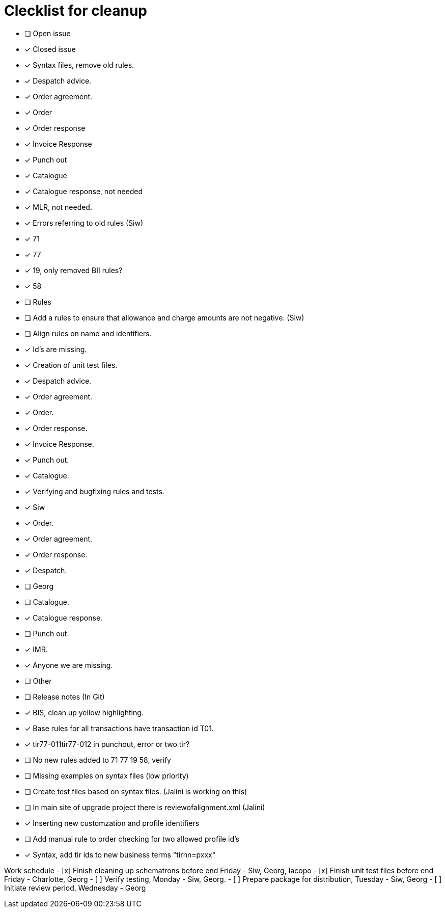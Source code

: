 = Clecklist for cleanup

- [ ] Open issue
- [x] Closed issue

- [x] Syntax files, remove old rules.
  - [x] Despatch advice.
  - [x] Order agreement.
  - [x] Order
  - [x] Order response
  - [x] Invoice Response
  - [x] Punch out
  - [x] Catalogue
  - [x] Catalogue response, not needed
  - [x] MLR, not needed.

- [x] Errors referring to old rules (Siw)
	- [x] 71
	- [x] 77
	- [x] 19, only removed BII rules?
	- [x] 58

- [ ] Rules
    - [ ] Add a rules to ensure that allowance and charge amounts are not negative. (Siw)
	  - [ ] Align rules on name and identifiers.
    - [x] Id's are missing.

- [x] Creation of unit test files.
    - [x] Despatch advice.
    - [x] Order agreement.
    - [x] Order.
    - [x] Order response.
    - [x] Invoice Response.
    - [x] Punch out.
    - [x] Catalogue.

- [x] Verifying and bugfixing rules and tests.
	- [x] Siw
		- [x] Order.
		- [x] Order agreement.
		- [x] Order response.
		- [x] Despatch.

	- [ ] Georg
		- [ ] Catalogue.
		- [x] Catalogue response.
		- [ ] Punch out.
		- [x] IMR.
		- [x] Anyone we are missing.

- [ ] Other
    - [ ] Release notes (In Git)
    - [x] BIS, clean up yellow highlighting.
    - [x] Base rules for all transactions have transaction id T01.
    - [x] tir77-011tir77-012 in punchout, error or two tir?
    - [ ] No new rules added to 71 77 19 58, verify
    - [ ] Missing examples on syntax files (low priority)
    - [ ] Create test files based on syntax files. (Jalini is working on this)
    - [ ] In main site of upgrade project there is reviewofalignment.xml (Jalini)
    - [x] Inserting new customzation and profile identifiers
    - [ ] Add manual rule to order checking for two allowed profile id's
    - [x] Syntax, add tir ids to new business terms "tirnn=pxxx"

Work schedule
    - [x] Finish cleaning up schematrons before end Friday - Siw, Georg, Iacopo
    - [x] Finish unit test files before end Friday - Charlotte, Georg
    - [ ] Verify testing, Monday - Siw, Georg.
    - [ ] Prepare package for distribution, Tuesday - Siw, Georg
    - [ ] Initiate review period, Wednesday - Georg
